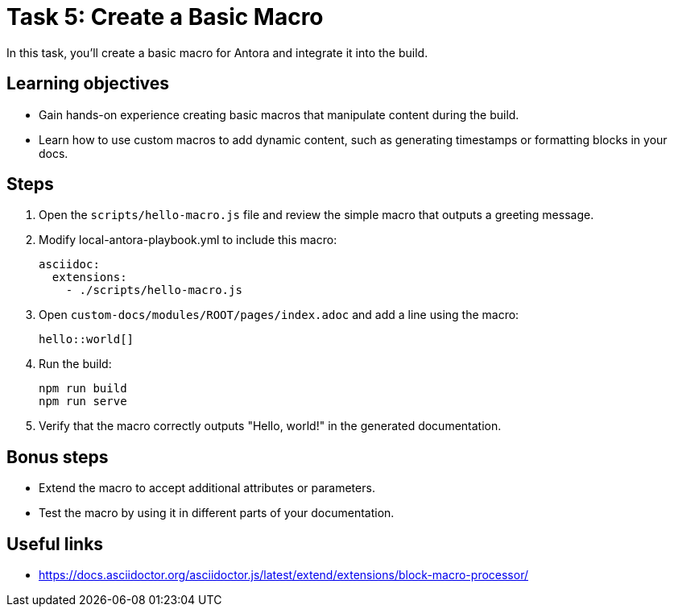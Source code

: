 = Task 5: Create a Basic Macro

In this task, you'll create a basic macro for Antora and integrate it into the build.

== Learning objectives

- Gain hands-on experience creating basic macros that manipulate content during the build.
- Learn how to use custom macros to add dynamic content, such as generating timestamps or formatting blocks in your docs.

== Steps

. Open the `scripts/hello-macro.js` file and review the simple macro that outputs a greeting message.

. Modify local-antora-playbook.yml to include this macro:
+
```yaml
asciidoc:
  extensions:
    - ./scripts/hello-macro.js
```

. Open `custom-docs/modules/ROOT/pages/index.adoc` and add a line using the macro:
+
```asciidoc
hello::world[]
```

. Run the build:
+
```bash
npm run build
npm run serve
```

. Verify that the macro correctly outputs "Hello, world!" in the generated documentation.

== Bonus steps

- Extend the macro to accept additional attributes or parameters.
- Test the macro by using it in different parts of your documentation.

== Useful links

- https://docs.asciidoctor.org/asciidoctor.js/latest/extend/extensions/block-macro-processor/